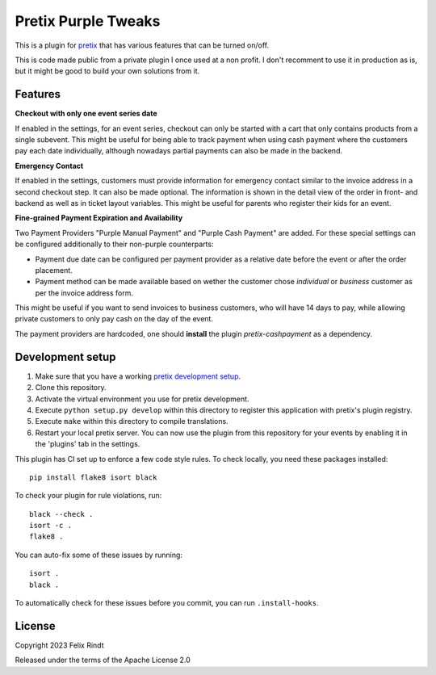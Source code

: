 Pretix Purple Tweaks
====================

This is a plugin for `pretix`_ that has various features that can be turned on/off.

This is code made public from a private plugin I once used at a non profit. I don't recomment to use it in production as is, but it might be good to build your own solutions from it.

Features
--------

**Checkout with only one event series date**

If enabled in the settings, for an event series, checkout can only be started with a cart that only contains products from a single subevent. This might be useful for being able to track payment when using cash payment where the customers pay each date individually, although nowadays partial payments can also be made in the backend.

.. image:: doc_images/settings.png

**Emergency Contact**

If enabled in the settings, customers must provide information for emergency contact similar to the invoice address in a second checkout step. It can also be made optional.
The information is shown in the detail view of the order in front- and backend as well as in ticket layout variables.
This might be useful for parents who register their kids for an event.

.. image:: doc_images/optional_emergency.png
.. image:: doc_images/emergency.png

**Fine-grained Payment Expiration and Availability**

Two Payment Providers "Purple Manual Payment" and "Purple Cash Payment" are added.
For these special settings can be configured additionally to their non-purple counterparts:

- Payment due date can be configured per payment provider as a relative date before the event or after the order placement.
- Payment method can be made available based on wether the customer chose `individual` or `business` customer as per the invoice address form.

This might be useful if you want to send invoices to business customers, who will have 14 days to pay, while allowing private customers to only pay cash on the day of the event.

.. image:: doc_images/payment_settings.png

The payment providers are hardcoded, one should **install** the plugin `pretix-cashpayment` as a dependency.

Development setup
-----------------

1. Make sure that you have a working `pretix development setup`_.

2. Clone this repository.

3. Activate the virtual environment you use for pretix development.

4. Execute ``python setup.py develop`` within this directory to register this application with pretix's plugin registry.

5. Execute ``make`` within this directory to compile translations.

6. Restart your local pretix server. You can now use the plugin from this repository for your events by enabling it in
   the 'plugins' tab in the settings.

This plugin has CI set up to enforce a few code style rules. To check locally, you need these packages installed::

    pip install flake8 isort black

To check your plugin for rule violations, run::

    black --check .
    isort -c .
    flake8 .

You can auto-fix some of these issues by running::

    isort .
    black .

To automatically check for these issues before you commit, you can run ``.install-hooks``.


License
-------


Copyright 2023 Felix Rindt

Released under the terms of the Apache License 2.0



.. _pretix: https://github.com/pretix/pretix
.. _pretix development setup: https://docs.pretix.eu/en/latest/development/setup.html
